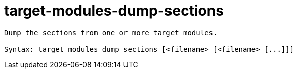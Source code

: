= target-modules-dump-sections

----
Dump the sections from one or more target modules.

Syntax: target modules dump sections [<filename> [<filename> [...]]]
----